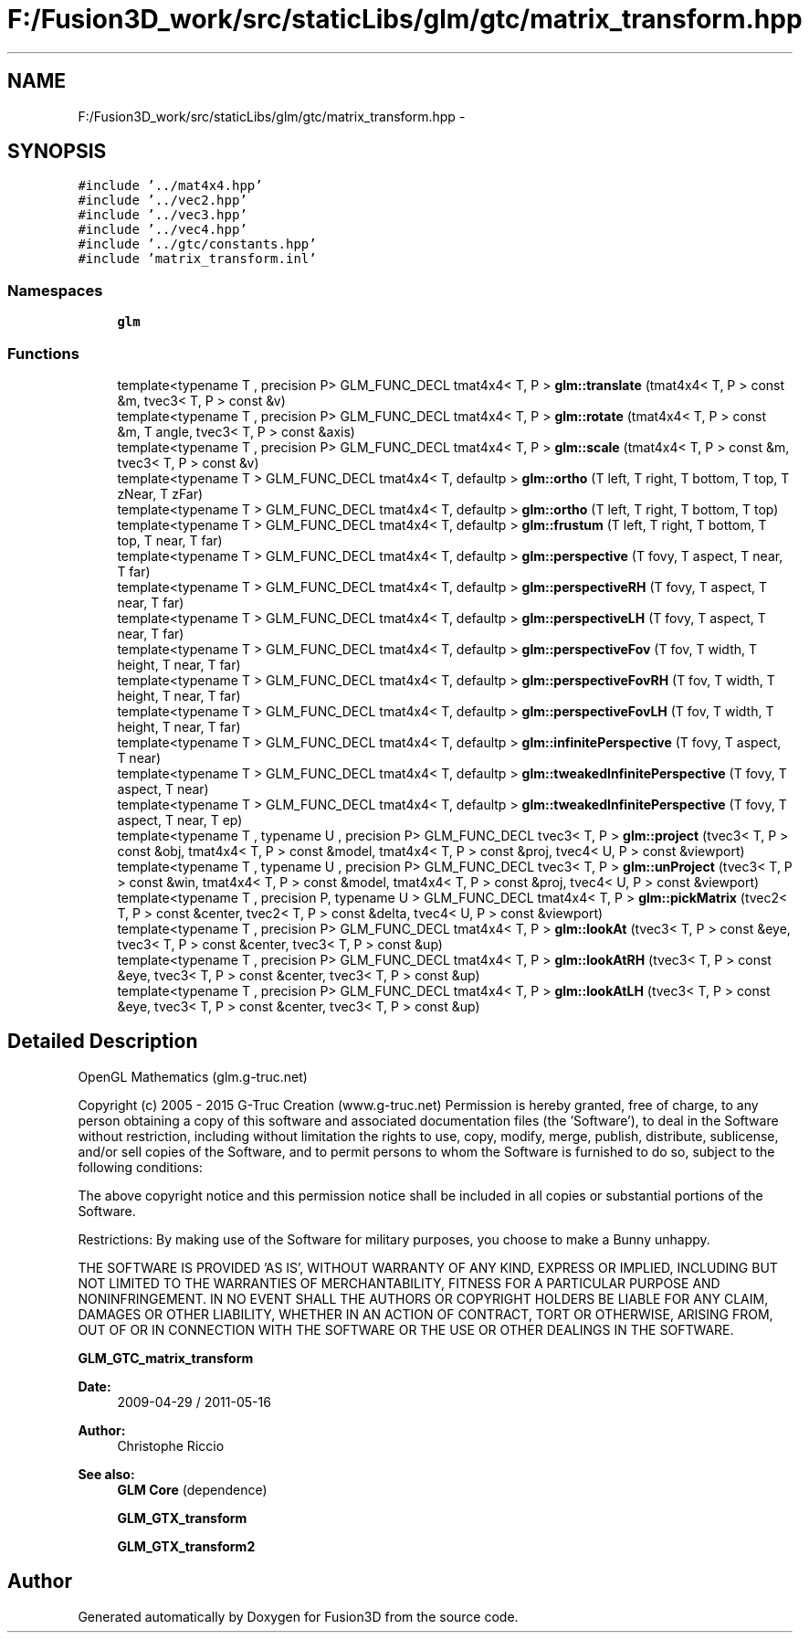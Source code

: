 .TH "F:/Fusion3D_work/src/staticLibs/glm/gtc/matrix_transform.hpp" 3 "Tue Nov 24 2015" "Version 0.0.0.1" "Fusion3D" \" -*- nroff -*-
.ad l
.nh
.SH NAME
F:/Fusion3D_work/src/staticLibs/glm/gtc/matrix_transform.hpp \- 
.SH SYNOPSIS
.br
.PP
\fC#include '\&.\&./mat4x4\&.hpp'\fP
.br
\fC#include '\&.\&./vec2\&.hpp'\fP
.br
\fC#include '\&.\&./vec3\&.hpp'\fP
.br
\fC#include '\&.\&./vec4\&.hpp'\fP
.br
\fC#include '\&.\&./gtc/constants\&.hpp'\fP
.br
\fC#include 'matrix_transform\&.inl'\fP
.br

.SS "Namespaces"

.in +1c
.ti -1c
.RI " \fBglm\fP"
.br
.in -1c
.SS "Functions"

.in +1c
.ti -1c
.RI "template<typename T , precision P> GLM_FUNC_DECL tmat4x4< T, P > \fBglm::translate\fP (tmat4x4< T, P > const &m, tvec3< T, P > const &v)"
.br
.ti -1c
.RI "template<typename T , precision P> GLM_FUNC_DECL tmat4x4< T, P > \fBglm::rotate\fP (tmat4x4< T, P > const &m, T angle, tvec3< T, P > const &axis)"
.br
.ti -1c
.RI "template<typename T , precision P> GLM_FUNC_DECL tmat4x4< T, P > \fBglm::scale\fP (tmat4x4< T, P > const &m, tvec3< T, P > const &v)"
.br
.ti -1c
.RI "template<typename T > GLM_FUNC_DECL tmat4x4< T, defaultp > \fBglm::ortho\fP (T left, T right, T bottom, T top, T zNear, T zFar)"
.br
.ti -1c
.RI "template<typename T > GLM_FUNC_DECL tmat4x4< T, defaultp > \fBglm::ortho\fP (T left, T right, T bottom, T top)"
.br
.ti -1c
.RI "template<typename T > GLM_FUNC_DECL tmat4x4< T, defaultp > \fBglm::frustum\fP (T left, T right, T bottom, T top, T near, T far)"
.br
.ti -1c
.RI "template<typename T > GLM_FUNC_DECL tmat4x4< T, defaultp > \fBglm::perspective\fP (T fovy, T aspect, T near, T far)"
.br
.ti -1c
.RI "template<typename T > GLM_FUNC_DECL tmat4x4< T, defaultp > \fBglm::perspectiveRH\fP (T fovy, T aspect, T near, T far)"
.br
.ti -1c
.RI "template<typename T > GLM_FUNC_DECL tmat4x4< T, defaultp > \fBglm::perspectiveLH\fP (T fovy, T aspect, T near, T far)"
.br
.ti -1c
.RI "template<typename T > GLM_FUNC_DECL tmat4x4< T, defaultp > \fBglm::perspectiveFov\fP (T fov, T width, T height, T near, T far)"
.br
.ti -1c
.RI "template<typename T > GLM_FUNC_DECL tmat4x4< T, defaultp > \fBglm::perspectiveFovRH\fP (T fov, T width, T height, T near, T far)"
.br
.ti -1c
.RI "template<typename T > GLM_FUNC_DECL tmat4x4< T, defaultp > \fBglm::perspectiveFovLH\fP (T fov, T width, T height, T near, T far)"
.br
.ti -1c
.RI "template<typename T > GLM_FUNC_DECL tmat4x4< T, defaultp > \fBglm::infinitePerspective\fP (T fovy, T aspect, T near)"
.br
.ti -1c
.RI "template<typename T > GLM_FUNC_DECL tmat4x4< T, defaultp > \fBglm::tweakedInfinitePerspective\fP (T fovy, T aspect, T near)"
.br
.ti -1c
.RI "template<typename T > GLM_FUNC_DECL tmat4x4< T, defaultp > \fBglm::tweakedInfinitePerspective\fP (T fovy, T aspect, T near, T ep)"
.br
.ti -1c
.RI "template<typename T , typename U , precision P> GLM_FUNC_DECL tvec3< T, P > \fBglm::project\fP (tvec3< T, P > const &obj, tmat4x4< T, P > const &model, tmat4x4< T, P > const &proj, tvec4< U, P > const &viewport)"
.br
.ti -1c
.RI "template<typename T , typename U , precision P> GLM_FUNC_DECL tvec3< T, P > \fBglm::unProject\fP (tvec3< T, P > const &win, tmat4x4< T, P > const &model, tmat4x4< T, P > const &proj, tvec4< U, P > const &viewport)"
.br
.ti -1c
.RI "template<typename T , precision P, typename U > GLM_FUNC_DECL tmat4x4< T, P > \fBglm::pickMatrix\fP (tvec2< T, P > const &center, tvec2< T, P > const &delta, tvec4< U, P > const &viewport)"
.br
.ti -1c
.RI "template<typename T , precision P> GLM_FUNC_DECL tmat4x4< T, P > \fBglm::lookAt\fP (tvec3< T, P > const &eye, tvec3< T, P > const &center, tvec3< T, P > const &up)"
.br
.ti -1c
.RI "template<typename T , precision P> GLM_FUNC_DECL tmat4x4< T, P > \fBglm::lookAtRH\fP (tvec3< T, P > const &eye, tvec3< T, P > const &center, tvec3< T, P > const &up)"
.br
.ti -1c
.RI "template<typename T , precision P> GLM_FUNC_DECL tmat4x4< T, P > \fBglm::lookAtLH\fP (tvec3< T, P > const &eye, tvec3< T, P > const &center, tvec3< T, P > const &up)"
.br
.in -1c
.SH "Detailed Description"
.PP 
OpenGL Mathematics (glm\&.g-truc\&.net)
.PP
Copyright (c) 2005 - 2015 G-Truc Creation (www\&.g-truc\&.net) Permission is hereby granted, free of charge, to any person obtaining a copy of this software and associated documentation files (the 'Software'), to deal in the Software without restriction, including without limitation the rights to use, copy, modify, merge, publish, distribute, sublicense, and/or sell copies of the Software, and to permit persons to whom the Software is furnished to do so, subject to the following conditions:
.PP
The above copyright notice and this permission notice shall be included in all copies or substantial portions of the Software\&.
.PP
Restrictions: By making use of the Software for military purposes, you choose to make a Bunny unhappy\&.
.PP
THE SOFTWARE IS PROVIDED 'AS IS', WITHOUT WARRANTY OF ANY KIND, EXPRESS OR IMPLIED, INCLUDING BUT NOT LIMITED TO THE WARRANTIES OF MERCHANTABILITY, FITNESS FOR A PARTICULAR PURPOSE AND NONINFRINGEMENT\&. IN NO EVENT SHALL THE AUTHORS OR COPYRIGHT HOLDERS BE LIABLE FOR ANY CLAIM, DAMAGES OR OTHER LIABILITY, WHETHER IN AN ACTION OF CONTRACT, TORT OR OTHERWISE, ARISING FROM, OUT OF OR IN CONNECTION WITH THE SOFTWARE OR THE USE OR OTHER DEALINGS IN THE SOFTWARE\&.
.PP
\fBGLM_GTC_matrix_transform\fP
.PP
\fBDate:\fP
.RS 4
2009-04-29 / 2011-05-16 
.RE
.PP
\fBAuthor:\fP
.RS 4
Christophe Riccio
.RE
.PP
\fBSee also:\fP
.RS 4
\fBGLM Core\fP (dependence) 
.PP
\fBGLM_GTX_transform\fP 
.PP
\fBGLM_GTX_transform2\fP 
.RE
.PP

.SH "Author"
.PP 
Generated automatically by Doxygen for Fusion3D from the source code\&.
